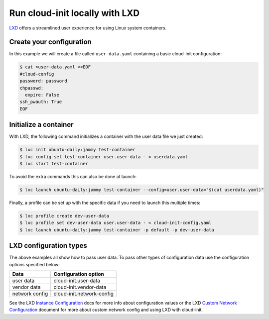 .. _launch_lxd:

Run cloud-init locally with LXD
********************************

`LXD`_ offers a streamlined user experience for using Linux system containers.

Create your configuration
-------------------------

In this example we will create a file called ``user-data.yaml`` containing
a basic cloud-init configuration:

.. code-block:: shell-session

    $ cat >user-data.yaml <<EOF
    #cloud-config
    password: password
    chpasswd:
      expire: False
    ssh_pwauth: True
    EOF

Initialize a container
----------------------

With LXD, the following command initializes a container with the user data file
we just created:

.. code-block:: shell-session

    $ lxc init ubuntu-daily:jammy test-container
    $ lxc config set test-container user.user-data - < userdata.yaml
    $ lxc start test-container

To avoid the extra commands this can also be done at launch:

.. code-block:: shell-session

    $ lxc launch ubuntu-daily:jammy test-container --config=user.user-data="$(cat userdata.yaml)"

Finally, a profile can be set up with the specific data if you need to
launch this multiple times:

.. code-block:: shell-session

    $ lxc profile create dev-user-data
    $ lxc profile set dev-user-data user.user-data - < cloud-init-config.yaml
    $ lxc launch ubuntu-daily:jammy test-container -p default -p dev-user-data

LXD configuration types
-----------------------

The above examples all show how to pass user data. To pass other types of
configuration data use the configuration options specified below:

+----------------+---------------------------+
| Data           | Configuration option      |
+================+===========================+
| user data      | cloud-init.user-data      |
+----------------+---------------------------+
| vendor data    | cloud-init.vendor-data    |
+----------------+---------------------------+
| network config | cloud-init.network-config |
+----------------+---------------------------+

See the LXD `Instance Configuration`_ docs for more info about configuration
values or the LXD `Custom Network Configuration`_ document for more about
custom network config and using LXD with cloud-init.

.. LINKS
.. _LXD: https://ubuntu.com/lxd
.. _Instance Configuration: https://documentation.ubuntu.com/lxd/en/latest/instances/
.. _Custom Network Configuration: https://documentation.ubuntu.com/lxd/en/latest/cloud-init/

